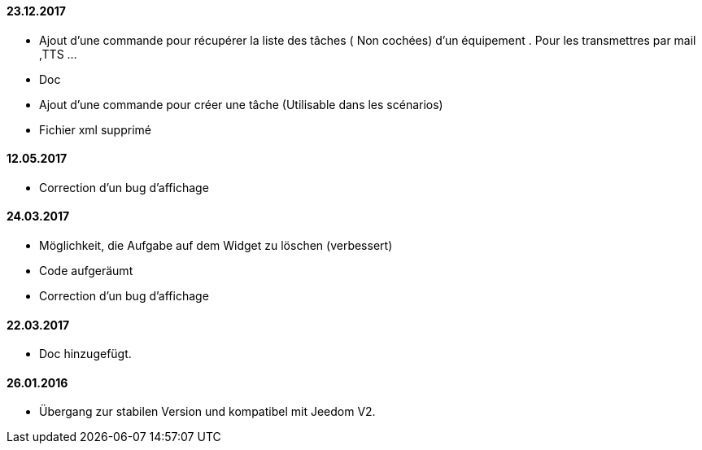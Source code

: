 ==== 23.12.2017


- Ajout d'une commande pour récupérer la liste des  tâches ( Non cochées) d'un équipement  . Pour les transmettres par mail ,TTS ...
- Doc
- Ajout d'une commande pour créer une tâche (Utilisable dans les scénarios)
- Fichier xml supprimé

==== 12.05.2017

- Correction d'un bug d'affichage

==== 24.03.2017

- Möglichkeit, die Aufgabe auf dem Widget zu löschen (verbessert)
- Code aufgeräumt 
- Correction d'un bug d'affichage

==== 22.03.2017
- Doc hinzugefügt.

==== 26.01.2016
 - Übergang zur stabilen Version und kompatibel mit Jeedom V2.